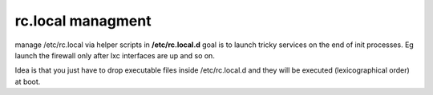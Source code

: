 rc.local managment
====================
manage /etc/rc.local via helper scripts in **/etc/rc.local.d**
goal is to launch tricky services on the end of init processes.
Eg launch the firewall only after lxc interfaces are up and so on.

Idea is that you just have to drop executable files inside /etc/rc.local.d and
they will be executed (lexicographical order) at boot.


